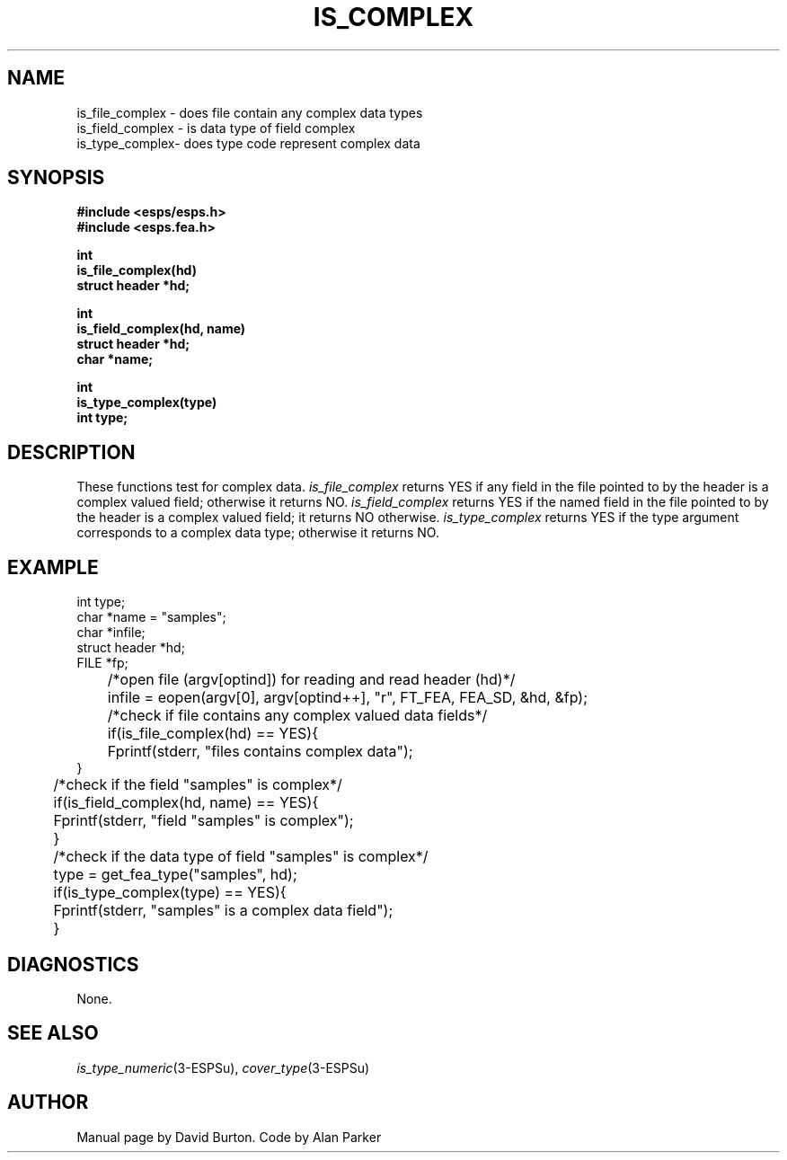 .\" Copyright (c) 1989-1990 Entropic Speech, Inc.
.\" Copyright (c) 1997 Entropic Research Laboratory, Inc. All rights reserved.
.\" @(#)iscomplex.3	1.3 16 May 1997 ESI/ERL
.ds ]W (c) 1997 Entropic Research Laboratory, Inc.
.TH "IS_COMPLEX" 3\-ESPSu 16 May 1997
.SH "NAME"
.nf
is_file_complex \- does file contain any complex data types
is_field_complex \- is data type of field complex
is_type_complex\- does type code represent complex data
.SH "SYNOPSIS"
.ft B
#include <esps/esps.h>
.br
#include <esps.fea.h>

.sp
.nf
int
is_file_complex(hd)
struct header *hd;
.sp
int
is_field_complex(hd, name)
struct header *hd;
char *name;
.sp
int
is_type_complex(type)
int type;
.fi
.ft R
.SH "DESCRIPTION"
These functions
test for complex data.
\fIis_file_complex\fP returns YES if any field
in the file pointed to by the header is a complex valued field;
otherwise it returns NO.
\fIis_field_complex\fP returns YES if the named field
in the file pointed to by the header is a complex valued field; it returns NO
otherwise.
\fIis_type_complex\fP returns YES if the type argument
corresponds to a complex data type; otherwise it returns NO.
.SH "EXAMPLE"
.nf

int type;
char *name = "samples";
char *infile;
struct header *hd;
FILE *fp;

	/*open file (argv[optind]) for reading and read header (hd)*/
	infile = eopen(argv[0], argv[optind++], "r", FT_FEA, FEA_SD, &hd, &fp);

	/*check if file contains any complex valued data fields*/
	if(is_file_complex(hd) == YES){
	   Fprintf(stderr, "files contains complex data");
        }

	/*check if the field "samples" is complex*/
	if(is_field_complex(hd, name) == YES){
	   Fprintf(stderr, "field "samples" is complex");
	}

	/*check if the data type of field "samples" is complex*/
	type = get_fea_type("samples", hd);
	if(is_type_complex(type) == YES){
	    Fprintf(stderr, "samples" is a complex data field");
	}

.fi
.SH DIAGNOSTICS
.PP
None.
.SH "SEE ALSO"
.na
.IR is_type_numeric (3\-ESPSu),
.IR cover_type (3\-ESPSu)
.SH "AUTHOR"
.PP
Manual page by David Burton. Code by Alan Parker
